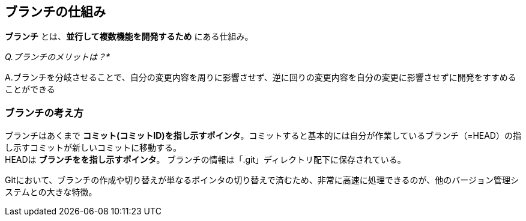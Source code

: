 == ブランチの仕組み
:chapter: {counter:chapter}

*ブランチ* とは、*並行して複数機能を開発するため* にある仕組み。

_Q.ブランチのメリットは？*_

A.ブランチを分岐させることで、自分の変更内容を周りに影響させず、逆に回りの変更内容を自分の変更に影響させずに開発をすすめることができる

=== ブランチの考え方

ブランチはあくまで *コミット(コミットID)を指し示すポインタ*。コミットすると基本的には自分が作業しているブランチ（=HEAD）の指し示すコミットが新しいコミットに移動する。 +
HEADは *ブランチをを指し示すポインタ*。
ブランチの情報は「.git」ディレクトリ配下に保存されている。

Gitにおいて、ブランチの作成や切り替えが単なるポインタの切り替えで済むため、非常に高速に処理できるのが、他のバージョン管理システムとの大きな特徴。
